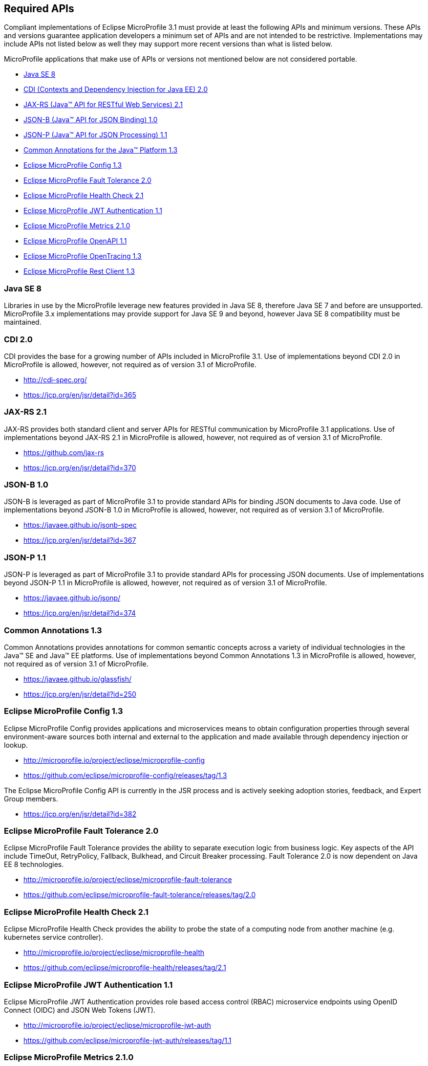 //
// Copyright (c) 2017-2019 Contributors to the Eclipse Foundation
//
// See the NOTICE file(s) distributed with this work for additional
// information regarding copyright ownership.
//
// Licensed under the Apache License, Version 2.0 (the "License");
// you may not use this file except in compliance with the License.
// You may obtain a copy of the License at
//
//     http://www.apache.org/licenses/LICENSE-2.0
//
// Unless required by applicable law or agreed to in writing, software
// distributed under the License is distributed on an "AS IS" BASIS,
// WITHOUT WARRANTIES OR CONDITIONS OF ANY KIND, either express or implied.
// See the License for the specific language governing permissions and
// limitations under the License.
//
// SPDX-License-Identifier: Apache-2.0

[[required-apis]]
== Required APIs

Compliant implementations of Eclipse MicroProfile 3.1 must provide at least the following APIs and minimum versions.
These APIs and versions guarantee application developers a minimum set of APIs and are not intended to be restrictive.
Implementations may include APIs not listed below as well they may support more recent versions than what is listed below.

MicroProfile applications that make use of APIs or versions not mentioned below are not considered portable.

 - <<javase, Java SE 8>>
 - <<javaee-cdi, CDI (Contexts and Dependency Injection for Java EE) 2.0>>
 - <<javaee-jaxrs, JAX-RS (Java(TM) API for RESTful Web Services) 2.1>>
 - <<javaee-jsonb, JSON-B (Java(TM) API for JSON Binding) 1.0>>
 - <<javaee-jsonp, JSON-P (Java(TM) API for JSON Processing) 1.1>>
 - <<javaee-common-annotations, Common Annotations for the Java(TM) Platform 1.3>>
 - <<mp-config, Eclipse MicroProfile Config 1.3>>
 - <<mp-fault-tolerance, Eclipse MicroProfile Fault Tolerance 2.0>>
 - <<mp-health-check, Eclipse MicroProfile Health Check 2.1>>
 - <<mp-jwt-auth, Eclipse MicroProfile JWT Authentication 1.1>>
 - <<mp-metrics, Eclipse MicroProfile Metrics 2.1.0>>
 - <<mp-openapi, Eclipse MicroProfile OpenAPI 1.1>>
 - <<mp-opentracing, Eclipse MicroProfile OpenTracing 1.3>>
 - <<mp-rest-client, Eclipse MicroProfile Rest Client 1.3>>

[[javase]]
=== Java SE 8

Libraries in use by the MicroProfile leverage new features provided in Java SE 8, therefore Java SE 7 and before are unsupported.
MicroProfile 3.x implementations may provide support for Java SE 9 and beyond, however Java SE 8 compatibility must be maintained.

[[javaee-cdi]]
=== CDI 2.0

CDI provides the base for a growing number of APIs included in MicroProfile 3.1.
Use of implementations beyond CDI 2.0 in MicroProfile is allowed, however, not required as of version 3.1 of MicroProfile.

 - http://cdi-spec.org/
 - https://jcp.org/en/jsr/detail?id=365

[[javaee-jaxrs]]
=== JAX-RS 2.1

JAX-RS provides both standard client and server APIs for RESTful communication by MicroProfile 3.1 applications.
Use of implementations beyond JAX-RS 2.1 in MicroProfile is allowed, however, not required as of version 3.1 of MicroProfile.

 - https://github.com/jax-rs
 - https://jcp.org/en/jsr/detail?id=370

[[javaee-jsonb]]
=== JSON-B 1.0

JSON-B is leveraged as part of MicroProfile 3.1 to provide standard APIs for binding JSON documents to Java code.
Use of implementations beyond JSON-B 1.0 in MicroProfile is allowed, however, not required as of version 3.1 of MicroProfile.

 - https://javaee.github.io/jsonb-spec
 - https://jcp.org/en/jsr/detail?id=367

[[javaee-jsonp]]
=== JSON-P 1.1

JSON-P is leveraged as part of MicroProfile 3.1 to provide standard APIs for processing JSON documents.
Use of implementations beyond JSON-P 1.1 in MicroProfile is allowed, however, not required as of version 3.1 of MicroProfile.

 - https://javaee.github.io/jsonp/
 - https://jcp.org/en/jsr/detail?id=374

[[javaee-common-annotations]]
=== Common Annotations 1.3

Common Annotations provides annotations for common semantic concepts across a variety of individual technologies in the Java(TM) SE and Java(TM) EE platforms.
Use of implementations beyond Common Annotations 1.3 in MicroProfile is allowed, however, not required as of version 3.1 of MicroProfile.

 - https://javaee.github.io/glassfish/
 - https://jcp.org/en/jsr/detail?id=250

[[mp-config]]
=== Eclipse MicroProfile Config 1.3

Eclipse MicroProfile Config provides applications and microservices means to obtain configuration properties through several environment-aware sources both internal and external to the application and made available through dependency injection or lookup.

 - http://microprofile.io/project/eclipse/microprofile-config
 - https://github.com/eclipse/microprofile-config/releases/tag/1.3

The Eclipse MicroProfile Config API is currently in the JSR process and is actively seeking adoption stories, feedback, and Expert
Group members.

 - https://jcp.org/en/jsr/detail?id=382

[[mp-fault-tolerance]]
=== Eclipse MicroProfile Fault Tolerance 2.0

Eclipse MicroProfile Fault Tolerance provides the ability to separate execution logic from business logic.
Key aspects of the API include TimeOut, RetryPolicy, Fallback, Bulkhead, and Circuit Breaker processing.
Fault Tolerance 2.0 is now dependent on Java EE 8 technologies.

 - http://microprofile.io/project/eclipse/microprofile-fault-tolerance
 - https://github.com/eclipse/microprofile-fault-tolerance/releases/tag/2.0

[[mp-health-check]]
=== Eclipse MicroProfile Health Check 2.1

Eclipse MicroProfile Health Check provides the ability to probe the state of a computing node from another machine (e.g. kubernetes service controller).

 - http://microprofile.io/project/eclipse/microprofile-health
 - https://github.com/eclipse/microprofile-health/releases/tag/2.1

[[mp-jwt-auth]]
=== Eclipse MicroProfile JWT Authentication 1.1

Eclipse MicroProfile JWT Authentication provides role based access control (RBAC) microservice endpoints using OpenID Connect (OIDC) and JSON Web Tokens (JWT).

 - http://microprofile.io/project/eclipse/microprofile-jwt-auth
 - https://github.com/eclipse/microprofile-jwt-auth/releases/tag/1.1

[[mp-metrics]]
=== Eclipse MicroProfile Metrics 2.1.0

Eclipse MicroProfile Metrics provides a unified way for MicroProfile servers to export monitoring data to management agents.
Metrics will also provide a common Java API for exposing their telemetry data.

 - http://microprofile.io/project/eclipse/microprofile-metrics
 - https://github.com/eclipse/microprofile-metrics/releases/tag/2.1.0

[[mp-open-api]]
=== Eclipse MicroProfile OpenAPI 1.1

Eclipse MicroProfile OpenAPI provides a unified Java API for the https://github.com/OAI/OpenAPI-Specification/blob/master/versions/3.0.0.md[OpenAPI v3 specification] that all application developers can use to expose their API documentation.

 - http://microprofile.io/project/eclipse/microprofile-open-api
 - https://github.com/eclipse/microprofile-open-api/releases/tag/mp-openapi-1.1

[[mp-opentracing]]
=== Eclipse MicroProfile OpenTracing 1.3

Eclipse MicroProfile OpenTracing defines an API and associated behaviors that allow services to easily participate in a distributed tracing environment.

 - http://microprofile.io/project/eclipse/microprofile-opentracing
 - https://github.com/eclipse/microprofile-opentracing/releases/tag/1.3

[[mp-rest-client]]
=== Eclipse MicroProfile Rest Client 1.3

Eclipse MicroProfile Rest Client provides a type-safe approach for invoking RESTful services over HTTP.
The MicroProfile Rest Client builds upon the https://github.com/jax-rs[JAX-RS 2.1 APIs] for consistency and ease-of-use.

- http://microprofile.io/project/eclipse/microprofile-rest-client
- https://github.com/eclipse/microprofile-rest-client/releases/tag/1.3
